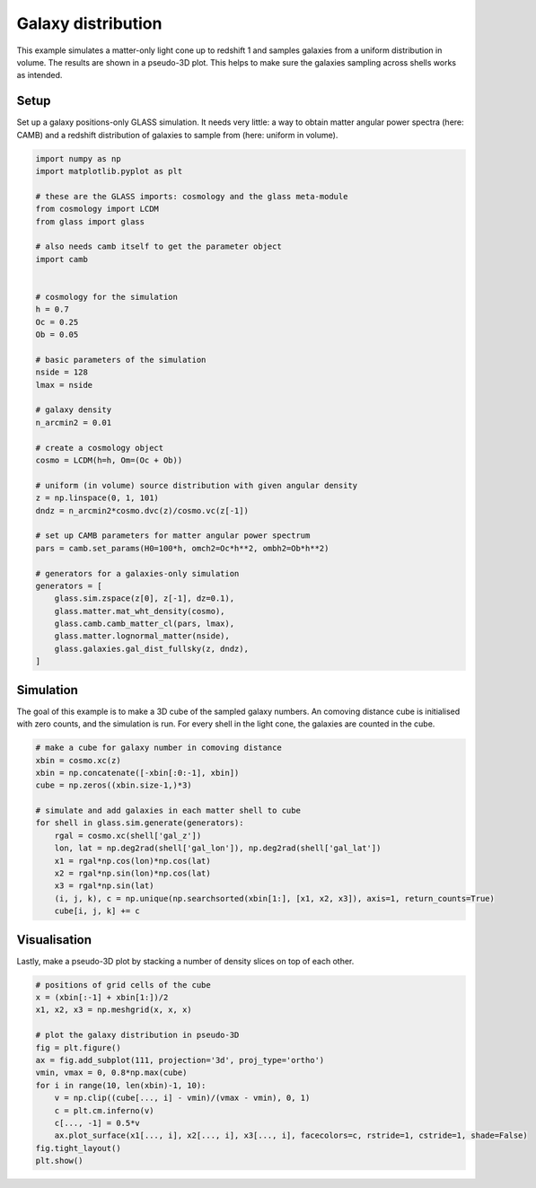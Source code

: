 
.. DO NOT EDIT.
.. THIS FILE WAS AUTOMATICALLY GENERATED BY SPHINX-GALLERY.
.. TO MAKE CHANGES, EDIT THE SOURCE PYTHON FILE:
.. "examples/1_basic/plot_density.py"
.. LINE NUMBERS ARE GIVEN BELOW.

.. only:: html

    .. note::
        :class: sphx-glr-download-link-note

        Click :ref:`here <sphx_glr_download_examples_1_basic_plot_density.py>`
        to download the full example code

.. rst-class:: sphx-glr-example-title

.. _sphx_glr_examples_1_basic_plot_density.py:


Galaxy distribution
===================

This example simulates a matter-only light cone up to redshift 1 and samples
galaxies from a uniform distribution in volume.  The results are shown in a
pseudo-3D plot.  This helps to make sure the galaxies sampling across shells
works as intended.

.. GENERATED FROM PYTHON SOURCE LINES 13-18

Setup
-----
Set up a galaxy positions-only GLASS simulation.  It needs very little:
a way to obtain matter angular power spectra (here: CAMB) and a redshift
distribution of galaxies to sample from (here: uniform in volume).

.. GENERATED FROM PYTHON SOURCE LINES 18-62

.. code-block:: default


    import numpy as np
    import matplotlib.pyplot as plt

    # these are the GLASS imports: cosmology and the glass meta-module
    from cosmology import LCDM
    from glass import glass

    # also needs camb itself to get the parameter object
    import camb


    # cosmology for the simulation
    h = 0.7
    Oc = 0.25
    Ob = 0.05

    # basic parameters of the simulation
    nside = 128
    lmax = nside

    # galaxy density
    n_arcmin2 = 0.01

    # create a cosmology object
    cosmo = LCDM(h=h, Om=(Oc + Ob))

    # uniform (in volume) source distribution with given angular density
    z = np.linspace(0, 1, 101)
    dndz = n_arcmin2*cosmo.dvc(z)/cosmo.vc(z[-1])

    # set up CAMB parameters for matter angular power spectrum
    pars = camb.set_params(H0=100*h, omch2=Oc*h**2, ombh2=Ob*h**2)

    # generators for a galaxies-only simulation
    generators = [
        glass.sim.zspace(z[0], z[-1], dz=0.1),
        glass.matter.mat_wht_density(cosmo),
        glass.camb.camb_matter_cl(pars, lmax),
        glass.matter.lognormal_matter(nside),
        glass.galaxies.gal_dist_fullsky(z, dndz),
    ]









.. GENERATED FROM PYTHON SOURCE LINES 63-69

Simulation
----------
The goal of this example is to make a 3D cube of the sampled galaxy numbers.
An comoving distance cube is initialised with zero counts, and the simulation
is run.  For every shell in the light cone, the galaxies are counted in the
cube.

.. GENERATED FROM PYTHON SOURCE LINES 69-86

.. code-block:: default


    # make a cube for galaxy number in comoving distance
    xbin = cosmo.xc(z)
    xbin = np.concatenate([-xbin[:0:-1], xbin])
    cube = np.zeros((xbin.size-1,)*3)

    # simulate and add galaxies in each matter shell to cube
    for shell in glass.sim.generate(generators):
        rgal = cosmo.xc(shell['gal_z'])
        lon, lat = np.deg2rad(shell['gal_lon']), np.deg2rad(shell['gal_lat'])
        x1 = rgal*np.cos(lon)*np.cos(lat)
        x2 = rgal*np.sin(lon)*np.cos(lat)
        x3 = rgal*np.sin(lat)
        (i, j, k), c = np.unique(np.searchsorted(xbin[1:], [x1, x2, x3]), axis=1, return_counts=True)
        cube[i, j, k] += c









.. GENERATED FROM PYTHON SOURCE LINES 87-91

Visualisation
-------------
Lastly, make a pseudo-3D plot by stacking a number of density slices on top of
each other.

.. GENERATED FROM PYTHON SOURCE LINES 91-107

.. code-block:: default


    # positions of grid cells of the cube
    x = (xbin[:-1] + xbin[1:])/2
    x1, x2, x3 = np.meshgrid(x, x, x)

    # plot the galaxy distribution in pseudo-3D
    fig = plt.figure()
    ax = fig.add_subplot(111, projection='3d', proj_type='ortho')
    vmin, vmax = 0, 0.8*np.max(cube)
    for i in range(10, len(xbin)-1, 10):
        v = np.clip((cube[..., i] - vmin)/(vmax - vmin), 0, 1)
        c = plt.cm.inferno(v)
        c[..., -1] = 0.5*v
        ax.plot_surface(x1[..., i], x2[..., i], x3[..., i], facecolors=c, rstride=1, cstride=1, shade=False)
    fig.tight_layout()
    plt.show()



.. image-sg:: /examples/1_basic/images/sphx_glr_plot_density_001.png
   :alt: plot density
   :srcset: /examples/1_basic/images/sphx_glr_plot_density_001.png, /examples/1_basic/images/sphx_glr_plot_density_001_2_0x.png 2.0x
   :class: sphx-glr-single-img






.. rst-class:: sphx-glr-timing

   **Total running time of the script:** ( 1 minutes  25.024 seconds)


.. _sphx_glr_download_examples_1_basic_plot_density.py:

.. only:: html

  .. container:: sphx-glr-footer sphx-glr-footer-example


    .. container:: sphx-glr-download sphx-glr-download-python

      :download:`Download Python source code: plot_density.py <plot_density.py>`

    .. container:: sphx-glr-download sphx-glr-download-jupyter

      :download:`Download Jupyter notebook: plot_density.ipynb <plot_density.ipynb>`

